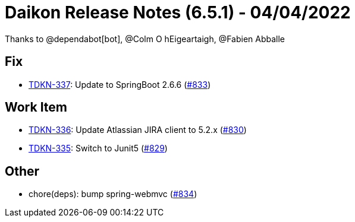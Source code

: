 = Daikon Release Notes (6.5.1) - 04/04/2022

Thanks to @dependabot[bot], @Colm O hEigeartaigh, @Fabien Abballe

== Fix
- link:https://jira.talendforge.org/browse/TDKN-337[TDKN-337]: Update to SpringBoot 2.6.6 (link:https://github.com/Talend/daikon/pull/833[#833])

== Work Item
- link:https://jira.talendforge.org/browse/TDKN-336[TDKN-336]: Update Atlassian JIRA client to 5.2.x (link:https://github.com/Talend/daikon/pull/830[#830])
- link:https://jira.talendforge.org/browse/TDKN-335[TDKN-335]: Switch to Junit5 (link:https://github.com/Talend/daikon/pull/829[#829])

== Other
- chore(deps): bump spring-webmvc  (link:https://github.com/Talend/daikon/pull/834[#834])

